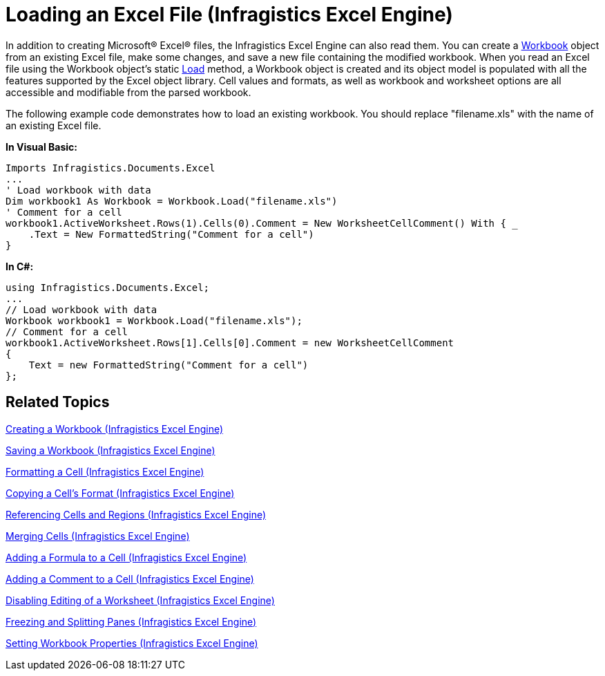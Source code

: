 ﻿////
|metadata|
{
    "name": "igexcelengine-load-an-excel-file",
    "controlName": ["IG Excel Engine"],
    "tags": ["Exporting","Getting Started","How Do I"],
    "guid": "{F630174F-D7A0-4745-91E1-F2A8B643B4EB}",
    "buildFlags": [],
    "createdOn": "2012-01-30T19:39:51.7647061Z"
}
|metadata|
////

= Loading an Excel File (Infragistics Excel Engine)

In addition to creating Microsoft® Excel® files, the Infragistics Excel Engine can also read them. You can create a link:{ApiPlatform}documents.excel{ApiVersion}~infragistics.documents.excel.workbook.html[Workbook] object from an existing Excel file, make some changes, and save a new file containing the modified workbook. When you read an Excel file using the Workbook object's static link:{ApiPlatform}documents.excel{ApiVersion}~infragistics.documents.excel.workbook~load.html[Load] method, a Workbook object is created and its object model is populated with all the features supported by the Excel object library. Cell values and formats, as well as workbook and worksheet options are all accessible and modifiable from the parsed workbook.

The following example code demonstrates how to load an existing workbook. You should replace "filename.xls" with the name of an existing Excel file.

*In Visual Basic:*
[source, vb]
----
Imports Infragistics.Documents.Excel
...
' Load workbook with data
Dim workbook1 As Workbook = Workbook.Load("filename.xls")
' Comment for a cell
workbook1.ActiveWorksheet.Rows(1).Cells(0).Comment = New WorksheetCellComment() With { _
    .Text = New FormattedString("Comment for a cell")
}
----

*In C#:*
[source, csharp]
----
using Infragistics.Documents.Excel;
...
// Load workbook with data
Workbook workbook1 = Workbook.Load("filename.xls");
// Comment for a cell
workbook1.ActiveWorksheet.Rows[1].Cells[0].Comment = new WorksheetCellComment
{
    Text = new FormattedString("Comment for a cell")
};
----

== Related Topics

link:igexcelengine-creating-a-workbook.html[Creating a Workbook (Infragistics Excel Engine)]

link:igexcelengine-save-a-workbook.html[Saving a Workbook (Infragistics Excel Engine)]

link:igexcelengine-format-a-cell.html[Formatting a Cell (Infragistics Excel Engine)]

link:igexcelengine-copy-a-cells-format.html[Copying a Cell's Format (Infragistics Excel Engine)]

link:igexcelengine-reference-cells-and-regions.html[Referencing Cells and Regions (Infragistics Excel Engine)]

link:igexcelengine-merge-cells.html[Merging Cells (Infragistics Excel Engine)]

link:igexcelengine-add-a-formula-to-a-cell.html[Adding a Formula to a Cell (Infragistics Excel Engine)]

link:igexcelengine-add-a-comment-to-a-cell.html[Adding a Comment to a Cell (Infragistics Excel Engine)]

link:igexcelengine-disable-editing-of-a-worksheet.html[Disabling Editing of a Worksheet (Infragistics Excel Engine)]

link:igexcelengine-freeze-rows-and-columns.html[Freezing and Splitting Panes (Infragistics Excel Engine)]

link:igexcelengine-set-excel-document-properties.html[Setting Workbook Properties (Infragistics Excel Engine)]